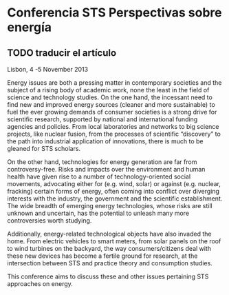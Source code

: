 * Conferencia STS Perspectivas sobre energía
** TODO traducir el artículo

Lisbon, 4 -5 November 2013

Energy issues are both a pressing matter in contemporary societies and the subject of a rising body of academic work, none the least in the field of science and technology studies. On the one hand, the incessant need to find new and improved energy sources (cleaner and more sustainable) to fuel the ever growing demands of consumer societies is a strong drive for scientific research, supported by national and international funding agencies and policies. From local laboratories and networks to big science projects, like nuclear fusion, from the processes of scientific “discovery” to the path into industrial application of innovations, there is much to be gleaned for STS scholars.

On the other hand, technologies for energy generation are far from controversy-free. Risks and impacts over the environment and human health have given rise to a number of technology-oriented social movements, advocating either for (e.g. wind, solar) or against (e.g. nuclear, fracking) certain forms of energy, often coming into conflict over diverging interests with the industry, the government and the scientific establishment. The wide breadth of emerging energy technologies, whose risks are still unknown and uncertain, has the potential to unleash many more controversies worth studying.

Additionally, energy-related technological objects have also invaded the home. From electric vehicles to smart meters, from solar panels on the roof to wind turbines on the backyard, the way consumers/citizens deal with these new devices has become a fertile ground for research, at the intersection between STS and practice theory and consumption studies.

This conference aims to discuss these and other issues pertaining STS approaches on energy.

